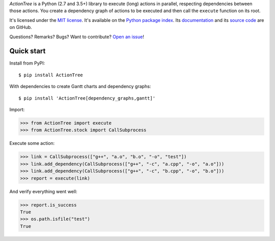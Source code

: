 *ActionTree* is a Python (2.7 and 3.5+) library to execute (long) actions in parallel, respecting dependencies between those actions.
You create a dependency graph of actions to be executed and then call the ``execute`` function on its root.


It's licensed under the `MIT license <http://choosealicense.com/licenses/mit/>`_.
It's available on the `Python package index <http://pypi.python.org/pypi/ActionTree>`_.
Its `documentation <http://jacquev6.github.io/ActionTree>`_
and its `source code <https://github.com/jacquev6/ActionTree>`_ are on GitHub.

Questions? Remarks? Bugs? Want to contribute? `Open an issue <https://github.com/jacquev6/ActionTree/issues>`_!

Quick start
===========

Install from PyPI::

    $ pip install ActionTree

With dependencies to create Gantt charts and dependency graphs::

    $ pip install 'ActionTree[dependency_graphs,gantt]'

Import:

>>> from ActionTree import execute
>>> from ActionTree.stock import CallSubprocess

Execute some action:

>>> link = CallSubprocess(["g++", "a.o", "b.o", "-o", "test"])
>>> link.add_dependency(CallSubprocess(["g++", "-c", "a.cpp", "-o", "a.o"]))
>>> link.add_dependency(CallSubprocess(["g++", "-c", "b.cpp", "-o", "b.o"]))
>>> report = execute(link)

And verify everything went well:

>>> report.is_success
True
>>> os.path.isfile("test")
True
